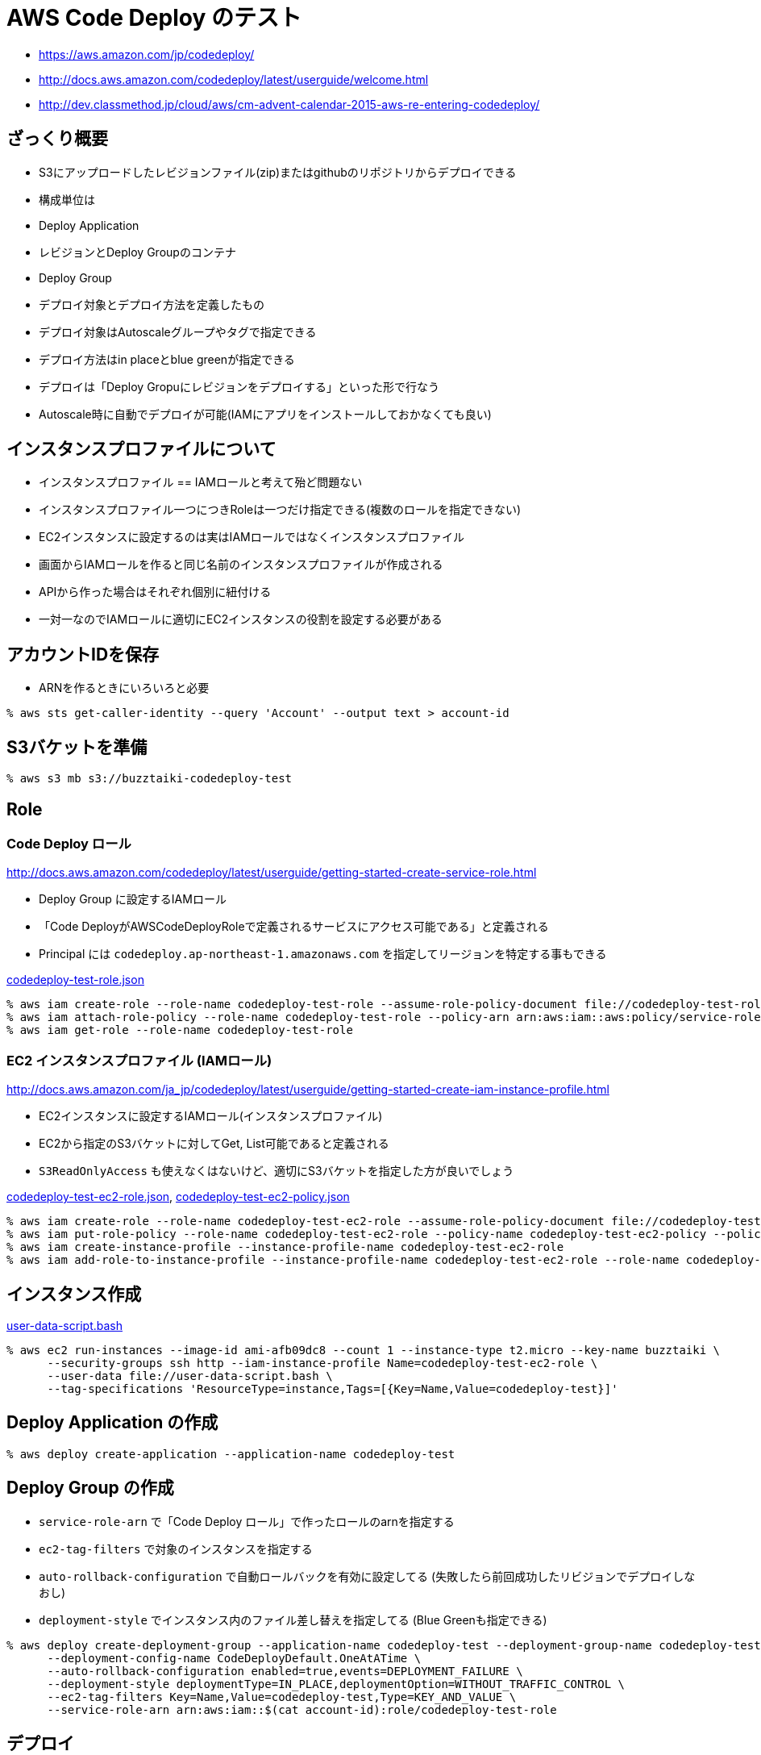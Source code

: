 = AWS Code Deploy のテスト

* https://aws.amazon.com/jp/codedeploy/
* http://docs.aws.amazon.com/codedeploy/latest/userguide/welcome.html
* http://dev.classmethod.jp/cloud/aws/cm-advent-calendar-2015-aws-re-entering-codedeploy/

== ざっくり概要

* S3にアップロードしたレビジョンファイル(zip)またはgithubのリポジトリからデプロイできる
* 構成単位は
  * Deploy Application
    * レビジョンとDeploy Groupのコンテナ
  * Deploy Group
    * デプロイ対象とデプロイ方法を定義したもの
    * デプロイ対象はAutoscaleグループやタグで指定できる
    * デプロイ方法はin placeとblue greenが指定できる
* デプロイは「Deploy Gropuにレビジョンをデプロイする」といった形で行なう
* Autoscale時に自動でデプロイが可能(IAMにアプリをインストールしておかなくても良い)

== インスタンスプロファイルについて

* インスタンスプロファイル == IAMロールと考えて殆ど問題ない
* インスタンスプロファイル一つにつきRoleは一つだけ指定できる(複数のロールを指定できない)
* EC2インスタンスに設定するのは実はIAMロールではなくインスタンスプロファイル
* 画面からIAMロールを作ると同じ名前のインスタンスプロファイルが作成される
* APIから作った場合はそれぞれ個別に紐付ける
* 一対一なのでIAMロールに適切にEC2インスタンスの役割を設定する必要がある

== アカウントIDを保存

* ARNを作るときにいろいろと必要

[source, shell]
----
% aws sts get-caller-identity --query 'Account' --output text > account-id
----

== S3バケットを準備

[source, shell]
----
% aws s3 mb s3://buzztaiki-codedeploy-test
----

== Role

=== Code Deploy ロール

http://docs.aws.amazon.com/codedeploy/latest/userguide/getting-started-create-service-role.html

* Deploy Group に設定するIAMロール
* 「Code DeployがAWSCodeDeployRoleで定義されるサービスにアクセス可能である」と定義される
* Principal には `codedeploy.ap-northeast-1.amazonaws.com` を指定してリージョンを特定する事もできる

link:codedeploy-test-role.json[]

[source, shell]
----
% aws iam create-role --role-name codedeploy-test-role --assume-role-policy-document file://codedeploy-test-role.json
% aws iam attach-role-policy --role-name codedeploy-test-role --policy-arn arn:aws:iam::aws:policy/service-role/AWSCodeDeployRole
% aws iam get-role --role-name codedeploy-test-role
----

=== EC2 インスタンスプロファイル (IAMロール)

http://docs.aws.amazon.com/ja_jp/codedeploy/latest/userguide/getting-started-create-iam-instance-profile.html

* EC2インスタンスに設定するIAMロール(インスタンスプロファイル)
* EC2から指定のS3バケットに対してGet, List可能であると定義される
* `S3ReadOnlyAccess` も使えなくはないけど、適切にS3バケットを指定した方が良いでしょう

link:codedeploy-test-ec2-role.json[], link:codedeploy-test-ec2-policy.json[]

[source, shell]
----
% aws iam create-role --role-name codedeploy-test-ec2-role --assume-role-policy-document file://codedeploy-test-ec2-role.json
% aws iam put-role-policy --role-name codedeploy-test-ec2-role --policy-name codedeploy-test-ec2-policy --policy-document file://codedeploy-test-ec2-policy.json
% aws iam create-instance-profile --instance-profile-name codedeploy-test-ec2-role
% aws iam add-role-to-instance-profile --instance-profile-name codedeploy-test-ec2-role --role-name codedeploy-test-ec2-role
----

== インスタンス作成

link:user-data-script.bash[]

[source, shell]
----
% aws ec2 run-instances --image-id ami-afb09dc8 --count 1 --instance-type t2.micro --key-name buzztaiki \
      --security-groups ssh http --iam-instance-profile Name=codedeploy-test-ec2-role \
      --user-data file://user-data-script.bash \
      --tag-specifications 'ResourceType=instance,Tags=[{Key=Name,Value=codedeploy-test}]'
----

== Deploy Application の作成

[source, shell]
----
% aws deploy create-application --application-name codedeploy-test
----


== Deploy Group の作成

* `service-role-arn` で「Code Deploy ロール」で作ったロールのarnを指定する
* `ec2-tag-filters` で対象のインスタンスを指定する
* `auto-rollback-configuration` で自動ロールバックを有効に設定してる (失敗したら前回成功したリビジョンでデプロイしなおし)
* `deployment-style` でインスタンス内のファイル差し替えを指定してる (Blue Greenも指定できる)

[source, shell]
----
% aws deploy create-deployment-group --application-name codedeploy-test --deployment-group-name codedeploy-test-group \
      --deployment-config-name CodeDeployDefault.OneAtATime \
      --auto-rollback-configuration enabled=true,events=DEPLOYMENT_FAILURE \
      --deployment-style deploymentType=IN_PLACE,deploymentOption=WITHOUT_TRAFFIC_CONTROL \
      --ec2-tag-filters Key=Name,Value=codedeploy-test,Type=KEY_AND_VALUE \
      --service-role-arn arn:aws:iam::$(cat account-id):role/codedeploy-test-role
----

== デプロイ

* リビジョンを登録してからデプロイする
* create-deployment で etag を指定しないと対象のキーの最新の中身でデプロイされる


[source, shell]
----
% aws deploy push --application-name codedeploy-test --s3-location s3://buzztaiki-codedeploy-test/codedeploy-test.zip  --ignore-hidden-files --source .
----

[source, shell]
----
% aws deploy create-deployment --application-name codedeploy-test --deployment-config-name CodeDeployDefault.OneAtATime --deployment-group-name codedeploy-test-group --s3-location bucket=buzztaiki-codedeploy-test,bundleType=zip,key=codedeploy-test.zip
----


== CircleCIを設定する

https://circleci.com/docs/1.0/continuous-deployment-with-aws-codedeploy

=== IAMユーザーの作成

* デプロイに必要な権限を定義したポリシーを付与する
* CircleCIからデプロイするのに利用する

link:codedeploy-test-deployer-policy.json[]

[source, shell]
----
% aws iam create-user --user-name circleci
----

[source, shell]
----
% cat codedeploy-test-deployer-policy.json | id=$(cat account-id) perl -pe 's/{account-id}/\Q$ENV{id}/g' > codedeploy-test-deployer-policy-gen.json
% aws iam put-user-policy --user-name circleci --policy-name codedeploy-test-deployer-policy --policy-document file://codedeploy-test-deployer-policy-gen.json
----

=== IAMユーザーの認証情報を取得して設定する

* 認証情報を作成・取得する
* 取得した認証情報をドキュメントに従って設定する
* awssdk と etag を使って送信したい場合は http://dev.classmethod.jp/cloud/aws/codedeploy-push-behind-the-scenes/ を参考にする
  * push の代わりに自前で gzip して s3 に put して register する
  * http://docs.aws.amazon.com/sdkforruby/api/Aws/CodeDeploy/Client.html を使った方がいいかもしれない

[source, shell]
----
% aws iam create-access-key --user-name circleci --output json > circleci.key
# CircleCIに設定してから
% rm circleci.key
----

=== circle.yml に codedeploy の設定をする

link:circle.yml[]
